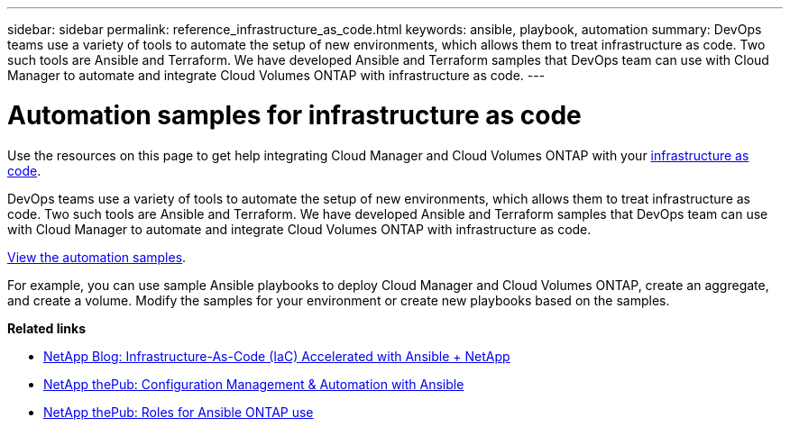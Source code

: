 ---
sidebar: sidebar
permalink: reference_infrastructure_as_code.html
keywords: ansible, playbook, automation
summary: DevOps teams use a variety of tools to automate the setup of new environments, which allows them to treat infrastructure as code. Two such tools are Ansible and Terraform. We have developed Ansible and Terraform samples that DevOps team can use with Cloud Manager to automate and integrate Cloud Volumes ONTAP with infrastructure as code.
---

= Automation samples for infrastructure as code
:hardbreaks:
:nofooter:
:icons: font
:linkattrs:
:imagesdir: ./media/

[.lead]
Use the resources on this page to get help integrating Cloud Manager and Cloud Volumes ONTAP with your https://www.netapp.com/us/info/what-is-infrastructure-as-code-iac.aspx[infrastructure as code^].

DevOps teams use a variety of tools to automate the setup of new environments, which allows them to treat infrastructure as code. Two such tools are Ansible and Terraform. We have developed Ansible and Terraform samples that DevOps team can use with Cloud Manager to automate and integrate Cloud Volumes ONTAP with infrastructure as code.

https://github.com/edarzi/cloud-manager-automation-samples[View the automation samples^].

For example, you can use sample Ansible playbooks to deploy Cloud Manager and Cloud Volumes ONTAP, create an aggregate, and create a volume. Modify the samples for your environment or create new playbooks based on the samples.

*Related links*

* https://blog.netapp.com/infrastructure-as-code-accelerated-with-ansible-netapp/[NetApp Blog: Infrastructure-As-Code (IaC) Accelerated with Ansible + NetApp^]
* https://netapp.io/configuration-management-and-automation/[NetApp thePub: Configuration Management & Automation with Ansible^]
* https://netapp.io/2019/03/25/simplicity-at-its-finest-roles-for-ansible-ontap-use/[NetApp thePub: Roles for Ansible ONTAP use^]
